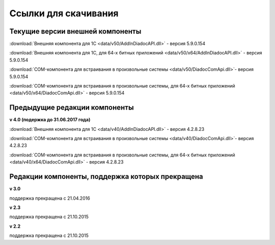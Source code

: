 ﻿Ссылки для скачивания
=====================

Текущие версии внешней компоненты
--------------------------------------

:download:`Внешняя компонента для 1С <data/v50/AddInDiadocAPI.dll>` - версия 5.9.0.154

:download:`Внешняя компонента для 1С, для 64-х битных приложений <data/v50/x64/AddInDiadocAPI.dll>` - версия 5.9.0.154

:download:`COM-компонента для встраивания в произвольные системы <data/v50/DiadocComApi.dll>`- версия 5.9.0.154

:download:`COM-компонента для встраивания в произвольные системы, для 64-х битных приложений <data/v50/x64/DiadocComApi.dll>` - версия 5.9.0.154


Предыдущие редакции компоненты
----------------------------------

**v 4.0 (подержка до 31.06.2017 года)**

:download:`Внешняя компонента для 1С <data/v40/AddInDiadocAPI.dll>` - версия 4.2.8.23

:download:`COM-компонента для встраивания в произвольные системы <data/v40/DiadocComApi.dll>`- версия 4.2.8.23

:download:`COM-компонента для встраивания в произвольные системы, для 64-х битных приложений <data/v40/x64/DiadocComApi.dll>` - версия 4.2.8.23


Редакции компоненты, поддержка которых прекращена
--------------------------------------------------------------------

**v 3.0**

поддержка прекращена с 21.04.2016

**v 2.3**

поддержка прекращена с 21.10.2015 

**v 2.2**

поддержка прекращена с 21.10.2015 

